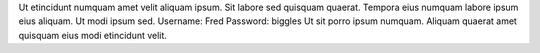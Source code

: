Ut etincidunt numquam amet velit aliquam ipsum.
Sit labore sed quisquam quaerat.
Tempora eius numquam labore ipsum eius aliquam.
Ut modi ipsum sed.
Username: Fred
Password: biggles
Ut sit porro ipsum numquam.
Aliquam quaerat amet quisquam eius modi etincidunt velit.
